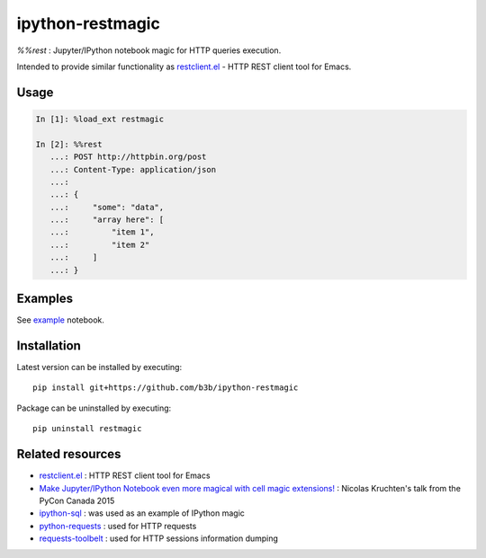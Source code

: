 ipython-restmagic
=================

`%%rest` : Jupyter/IPython notebook magic for HTTP queries execution.

Intended to provide similar functionality as `restclient.el <https://github.com/pashky/restclient.el>`_ - HTTP REST client tool for Emacs.


Usage
-----

.. code-block:: python

    In [1]: %load_ext restmagic

    In [2]: %%rest
       ...: POST http://httpbin.org/post
       ...: Content-Type: application/json
       ...:
       ...: {
       ...:     "some": "data",
       ...:     "array here": [
       ...:         "item 1",
       ...:         "item 2"
       ...:     ]
       ...: }


Examples
--------

See `example <https://github.com/b3b/ipython-restmagic/blob/master/examples/example.ipynb>`_ notebook.


Installation
------------

Latest version can be installed by executing::

    pip install git+https://github.com/b3b/ipython-restmagic

Package can be uninstalled by executing::

    pip uninstall restmagic


Related resources
-----------------

* `restclient.el <https://github.com/pashky/restclient.el>`_ : HTTP REST client tool for Emacs
* `Make Jupyter/IPython Notebook even more magical with cell magic extensions! <https://www.youtube.com/watch?v=zxkdO07L29Q>`_ : Nicolas Kruchten's talk from the PyCon Canada 2015
* `ipython-sql <https://github.com/catherinedevlin/ipython-sql>`_ : was used as an example of IPython magic
* `python-requests <https://github.com/requests/requests>`_ : used for HTTP requests
* `requests-toolbelt <https://github.com/requests/toolbelt>`_ : used for HTTP sessions information dumping
